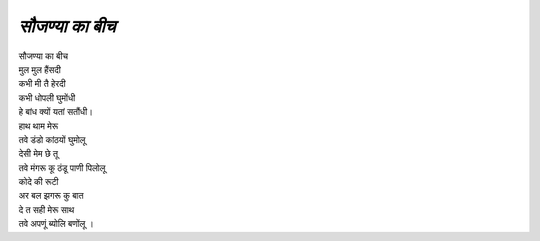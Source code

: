 ===============
*सौजण्या का बीच*
===============

| सौजण्या का बीच
| मुल मुल हैंसदी
| कभी मी तै हेरदी
| कभी धोपली घुमोंधी
| हे बांध क्यों यतां सतौंधी।
| हाथ थाम मेरू
| तवे डंडो कांठयों घुमोलू
| देसी मेम छे तू
| तवे मंगरू कू ठंडू  पाणी पिलोलू
| कोदे की ‌रूटी
| अर बल झगरू कु बात
| दे त सही मेरू साथ
| तवे अपणूं  ब्योलि बणोंलू ।

